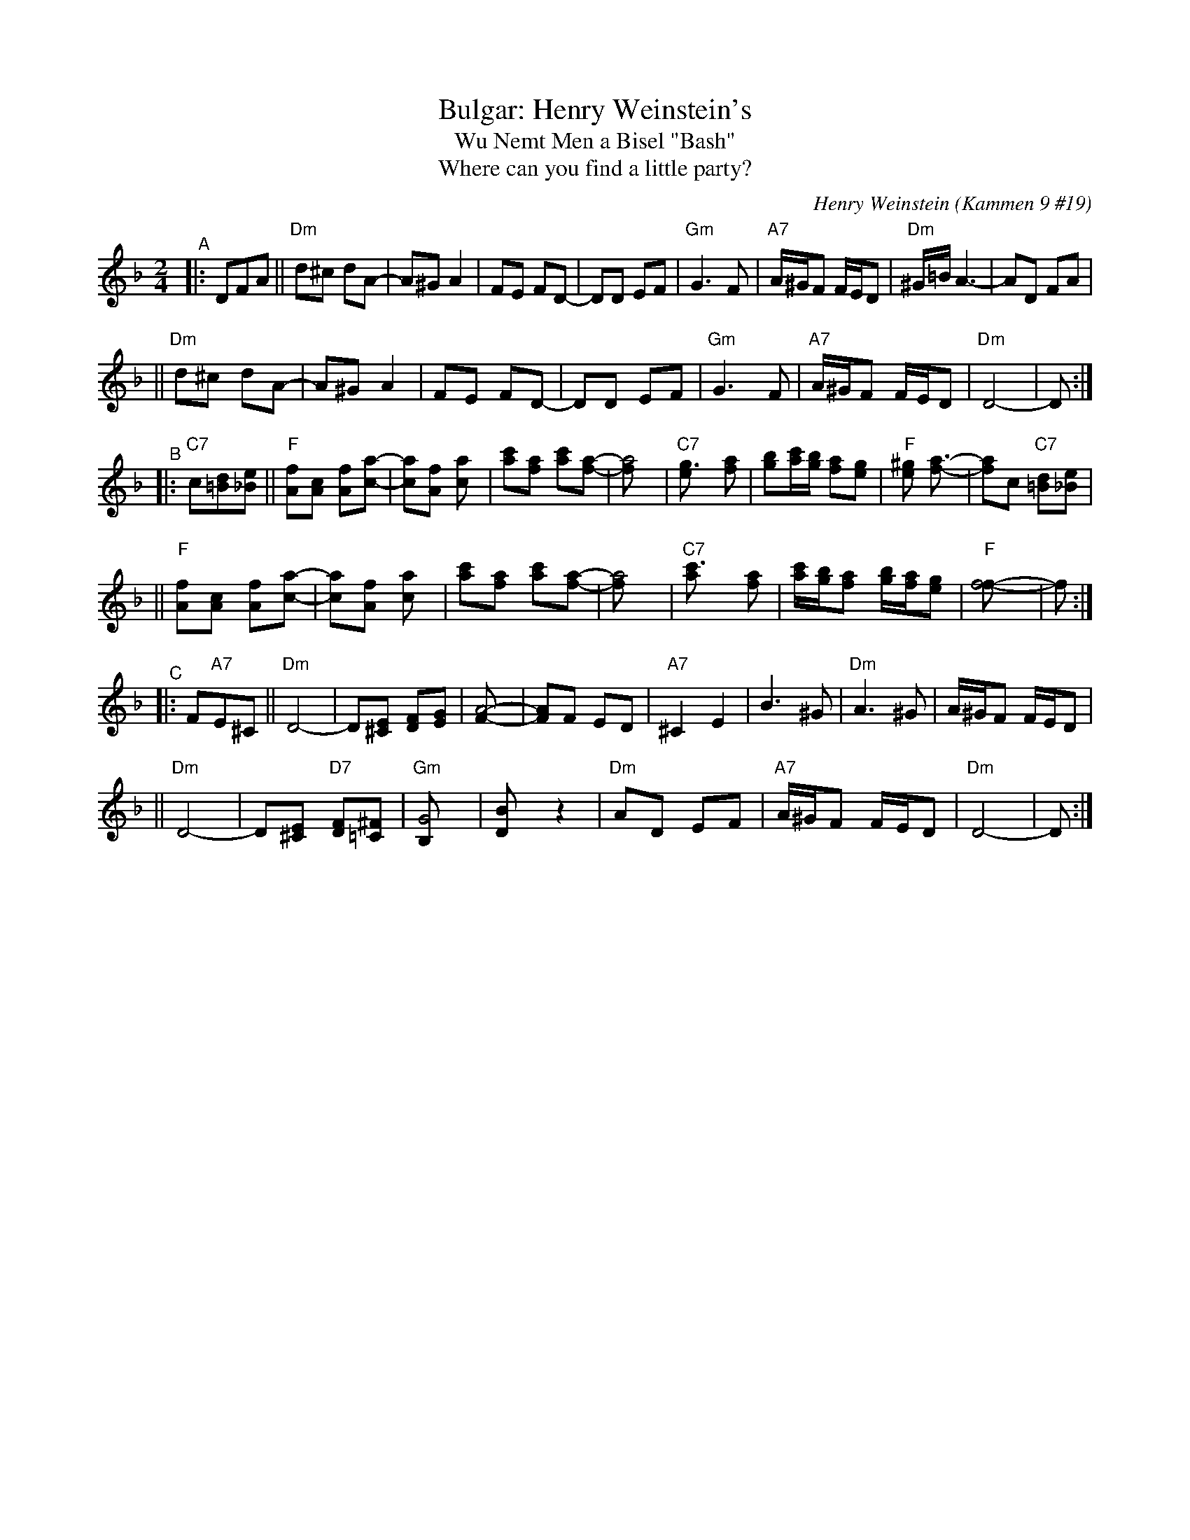 
X: 1
T: Bulgar: Henry Weinstein's
T: Wu Nemt Men a Bisel "Bash"
T: Where can you find a little party?
C: Henry Weinstein (Kammen 9 #19)
B: Kammen 9 #19
Z: John Chambers <jc:trillian.mit.edu>
R: Bulgar
K: Dm
M: 2/4
L: 1/8
"^A"|: DFA \
|| "Dm"d^c dA- | A^G A2 | FE FD- | DD EF | "Gm"G3 F | "A7"A/^G/F F/E/D | "Dm"^G/=B/ A3- | AD FA |
|| "Dm"d^c dA- | A^G A2 | FE FD- | DD EF | "Gm"G3 F | "A7"A/^G/F F/E/D | "Dm"D4-        | D :|
"^B"|: "C7"c[d=B][e_B] \
|| "F"[fA][cA] [fA][ac]- | [ac][fA] [a2c] | [c'a][af] [c'a][af]- | [a4f] \
| "C7"[g3e] [af] | [bg][c'/a][b/g] [af][ge] | "F"[^ge] [a3f]- | [af]c "C7"[d=B][e_B] |
|| "F"[fA][cA] [fA][ac]- | [ac][fA] [a2c] | [c'a][af] [c'a][af]- | [a4f] \
|  "C7"[c'3a] [af] | [c'/a][b/g][af] [b/g/][a/f/][ge] | "F"[f4f]- | f :|
"^C"|: F"A7"E^C \
|| "Dm"D4- | D[E^C] [FD][GE] | [A4F]- | [AF]F ED | "A7"^C2 E2 | B3 ^G | "Dm"A3 ^G | A/^G/F F/E/D |
|| "Dm"D4- | D[E^C] "D7"[FD][^F=C] | "Gm"[G4B,] | [B2D] z2 | "Dm"AD EF | "A7"A/^G/F F/E/D | "Dm"D4- | D :|


X: 1
T: Bulgar: Henry Weinstein's
T: Wu Nemt Men a Bisel "Bash"
T: Where can you find a little party?
C: Henry Weinstein (Kammen 9 #19)
B: Kammen 9 #19
Z: John Chambers <jc:trillian.mit.edu>
R: Bulgar
M: 2/4
L: 1/8
K: Em
"^A"|: EGB \
|| "Em"e^d eB- | B^A B2 | GF GE- | EE FG | "Am"A3 G | "B7"B/^A/G G/F/E | "Em"^A/=c/ B3- | BE GB |
|| "Em"e^d eB- | B^A B2 | GF GE- | EE FG | "Am"A3 G | "B7"B/^A/G G/F/E | "Em"E4-        | E :|
"^B"|: "D7"d[e=c][f_c] \
|| "G"[gB][dB] [gB][bd]- | [bd][gB] [b2d] | [d'b][bg] [d'b][bg]- | [b4g] \
| "D7"[a3f] [bg] | [c'a][d'/b][c'/a] [bg][af] | "G"[^af] [b3g]- | [bg]d "D7"[e=c][f_c] |
|| "G"[gB][dB] [gB][bd]- | [bd][gB] [b2d] | [d'b][bg] [d'b][bg]- | [b4g] \
|  "D7"[d'3b] [bg] | [d'/b][c'/a][bg] [c'/a/][b/g/][af] | "G"[g4g]- | g :|
"^C"|: G"B7"F^D \
|| "Em"E4- | E[F^D] [GE][AF] | [B4G]- | [BG]G FE | "B7"^D2 F2 | c3 ^A | "Em"B3 ^A | B/^A/G G/F/E |
|| "Em"E4- | E[F^D] "E7"[GE][^G=D] | "Am"[A4C] | [c2E] z2 | "Em"BE FG | "B7"B/^A/G G/F/E | "Em"E4- | E :|
